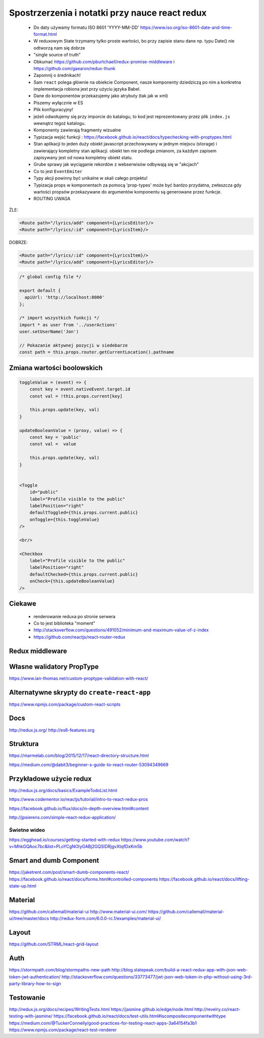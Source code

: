 Spostrzerzenia i notatki przy nauce react redux
-----------------------------------------------

    * Do daty używamy formatu ISO 8601 'YYYY-MM-DD' https://www.iso.org/iso-8601-date-and-time-format.html
    * W reduxowym State trzymamy tylko proste wartości, bo przy zapisie stanu dane np. typu Date() nie odtworzą nam się dobrze
    * "single source of truth"
    * Obkumać https://github.com/pburtchaell/redux-promise-middleware i https://github.com/gaearon/redux-thunk
    * Zapomnij o średnikach!
    * Sam ``react`` polega głównie na obiekcie Component, nasze komponenty dziedziczą po nim
      a konkretna implementacja robiona jest przy użyciu języka Babel.
    * Dane do komponentów przekazujemy jako atrybuty (tak jak w xml)
    * Piszemy wyłącznie w ES
    * Plik konfiguracyjny!
    * jeżeli odwołujemy się przy imporcie do katalogu, to kod jest reprezentowany przez plik ``index.js`` wewnątrz tegoż katalogu.
    * Komponenty zawierają fragmenty wizualne
    * Typizacja wejść funkcji : https://facebook.github.io/react/docs/typechecking-with-proptypes.html
    * Stan aplikacji to jeden duży obiekt javascript przechowywany w jednym miejscu (storage) i zawierający kompletny stan aplikacji. obiekt ten nie podlega zmianom, za każdym zapisem zapisywany jest od nowa kompletny obiekt statu.
    * Grube sprawy jak wyciąganie rekordów z webserwisów odbywają się w "akcjach"
    * Co to jest ``EventEmiter``
    * Typy akcji powinny być unikalne w skali całego projektu!
    * Typizacja props w komponentach za pomocą 'prop-types' może być bardzo przydatna,
      zwłaszcza gdy wartości propsów przekazywane do argumentów komponentu są generowane przez funkcje.
    * ROUTING UWAGA
ŹLE:

.. code-block:: xml

    <Route path="/lyrics/add" component={LyricsEditor}/>
    <Route path="/lyrics/:id" component={LyricsItem}/>

DOBRZE:

.. code-block:: xml

    <Route path="/lyrics/:id" component={LyricsItem}/>
    <Route path="/lyrics/add" component={LyricsEditor}/>


.. code-block:: javascript

    /* global config file */

    export default {
      apiUrl: 'http://localhost:8000'
    };

    /* import wszystkich funkcji */
    import * as user from '../userActions'
    user.setUserName('Jon')

    // Pokazanie aktywnej pozycji w siedebarze
    const path = this.props.router.getCurrentLocation().pathname


Zmiana wartości boolowskich
===========================

.. code-block:: javascript

    toggleValue = (event) => {
        const key = event.nativeEvent.target.id
        const val = !this.props.current[key]

        this.props.update(key, val)
    }

    updateBooleanValue = (proxy, value) => {
        const key = 'public'
        const val =  value

        this.props.update(key, val)
    }


    <Toggle
        id="public"
        label="Profile visible to the public"
        labelPosition="right"
        defaultToggled={this.props.current.public}
        onToggle={this.toggleValue}
    />

    <br/>

    <Checkbox
        label="Profile visible to the public"
        labelPosition="right"
        defaultChecked={this.props.current.public}
        onCheck={this.updateBooleanValue}
    />


Ciekawe
=======

    * renderowanie reduxa po stronie serwera
    * Co to jest biblioteka "moment"
    * http://stackoverflow.com/questions/491052/minimum-and-maximum-value-of-z-index
    * https://github.com/reactjs/react-router-redux


Redux middleware
================

.. code-block::javascript

    /**
     * Sample middleware logger
     */
    const simpleLogger = store => next => action => {
      console.log(action.type)

      // console.group(action.type)
      // console.info('dispatching', action)
      let result = next(action)
      // console.log('next state', store.getState())
      // console.groupEnd(action.type)

      return result
    }

Własne walidatory PropType
==========================

https://www.ian-thomas.net/custom-proptype-validation-with-react/


Alternatywne skrypty do ``create-react-app``
============================================

https://www.npmjs.com/package/custom-react-scripts


Docs
====

http://redux.js.org/
http://es6-features.org

Struktura
=========

https://marmelab.com/blog/2015/12/17/react-directory-structure.html

https://medium.com/@dabit3/beginner-s-guide-to-react-router-53094349669


Przykładowe użycie redux
========================

http://redux.js.org/docs/basics/ExampleTodoList.html

https://www.codementor.io/reactjs/tutorial/intro-to-react-redux-pros

https://facebook.github.io/flux/docs/in-depth-overview.html#content

http://jpsierens.com/simple-react-redux-application/


Świetne wideo
~~~~~~~~~~~~~

https://egghead.io/courses/getting-started-with-redux
https://www.youtube.com/watch?v=MhkGQAoc7bc&list=PLoYCgNOIyGABj2GQSlDRjgvXtqfDxKm5b


Smart and dumb Component
========================

https://jaketrent.com/post/smart-dumb-components-react/
https://facebook.github.io/react/docs/forms.html#controlled-components
https://facebook.github.io/react/docs/lifting-state-up.html

Material
========

https://github.com/callemall/material-ui
http://www.material-ui.com/
https://github.com/callemall/material-ui/tree/master/docs
http://redux-form.com/6.0.0-rc.1/examples/material-ui/

Layout
======

https://github.com/STRML/react-grid-layout

Auth
====

https://stormpath.com/blog/stormpaths-new-path
http://blog.slatepeak.com/build-a-react-redux-app-with-json-web-token-jwt-authentication/
http://stackoverflow.com/questions/33773477/jwt-json-web-token-in-php-without-using-3rd-party-library-how-to-sign

Testowanie
==========
http://redux.js.org/docs/recipes/WritingTests.html
https://jasmine.github.io/edge/node.html
http://revelry.co/react-testing-with-jasmine/
https://facebook.github.io/react/docs/test-utils.html#iscompositecomponentwithtype
https://medium.com/@TuckerConnelly/good-practices-for-testing-react-apps-3a64154fa3b1
https://www.npmjs.com/package/react-test-renderer

